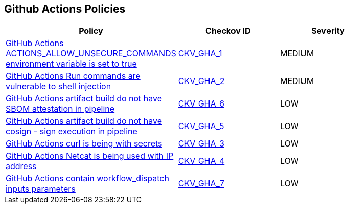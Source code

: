 == Github Actions Policies

[width=85%]
[cols="1,1,1"]
|===
|Policy|Checkov ID| Severity

|xref:ensure-actions-allow-unsecure-commands-isnt-true-on-environment-variables.adoc[GitHub Actions ACTIONS_ALLOW_UNSECURE_COMMANDS environment variable is set to true]
| https://github.com/bridgecrewio/checkov/tree/master/checkov/github_actions/checks/job/AllowUnsecureCommandsOnJob.py[CKV_GHA_1]
|MEDIUM


|xref:ensure-run-commands-are-not-vulnerable-to-shell-injection.adoc[GitHub Actions Run commands are vulnerable to shell injection]
| https://github.com/bridgecrewio/checkov/tree/master/checkov/github_actions/checks/job/ShellInjection.py[CKV_GHA_2]
|MEDIUM


|xref:found-artifact-build-without-evidence-of-cosign-sbom-attestation-in-pipeline.adoc[GitHub Actions artifact build do not have SBOM attestation in pipeline]
| https://github.com/bridgecrewio/checkov/tree/master/checkov/github_actions/checks/job/CosignSBOM.py[CKV_GHA_6]
|LOW


|xref:no-evidence-of-signing.adoc[GitHub Actions artifact build do not have cosign - sign execution in pipeline]
| https://github.com/bridgecrewio/checkov/tree/master/checkov/github_actions/checks/job/CosignArtifacts.py[CKV_GHA_5]
|LOW


|xref:suspicious-use-of-curl-with-secrets.adoc[GitHub Actions curl is being with secrets]
| https://github.com/bridgecrewio/checkov/tree/master/checkov/github_actions/checks/job/SuspectCurlInScript.py[CKV_GHA_3]
|LOW


|xref:suspicious-use-of-netcat-with-ip-address.adoc[GitHub Actions Netcat is being used with IP address]
| https://github.com/bridgecrewio/checkov/tree/master/checkov/github_actions/checks/job/ReverseShellNetcat.py[CKV_GHA_4]
|LOW


|xref:github-actions-contain-workflow-dispatch-input-parameters.adoc[GitHub Actions contain workflow_dispatch inputs parameters]
| https://github.com/bridgecrewio/checkov/tree/master/checkov/github_actions/checks/job/EmptyWorkflowDispatch.py[CKV_GHA_7]
|LOW


|===

